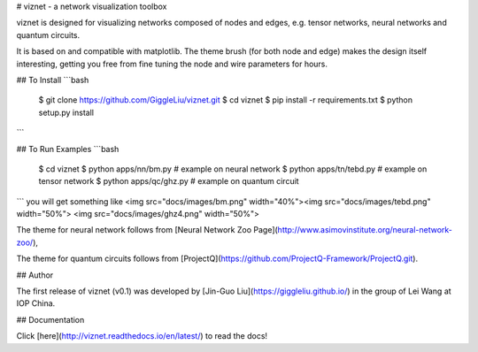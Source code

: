 # viznet - a network visualization toolbox

viznet is designed for visualizing networks composed of nodes and edges, e.g. tensor networks, neural networks and quantum circuits. 

It is based on and compatible with matplotlib. The theme brush (for both node and edge) makes the design itself interesting, getting you free from fine tuning the node and wire parameters for hours.

## To Install
```bash
    $ git clone https://github.com/GiggleLiu/viznet.git
    $ cd viznet
    $ pip install -r requirements.txt
    $ python setup.py install
```

## To Run Examples
```bash
    $ cd viznet
    $ python apps/nn/bm.py      # example on neural network
    $ python apps/tn/tebd.py    # example on tensor network
    $ python apps/qc/ghz.py     # example on quantum circuit
```
you will get something like
<img src="docs/images/bm.png" width="40%"><img src="docs/images/tebd.png" width="50%">
<img src="docs/images/ghz4.png" width="50%">

The theme for neural network follows from [Neural Network Zoo Page](http://www.asimovinstitute.org/neural-network-zoo/),

The theme for quantum circuits follows from [ProjectQ](https://github.com/ProjectQ-Framework/ProjectQ.git).

## Author

The first release of viznet (v0.1) was developed by [Jin-Guo Liu](https://giggleliu.github.io/)  in the group of Lei Wang at IOP China.

## Documentation

Click [here](http://viznet.readthedocs.io/en/latest/) to read the docs!


